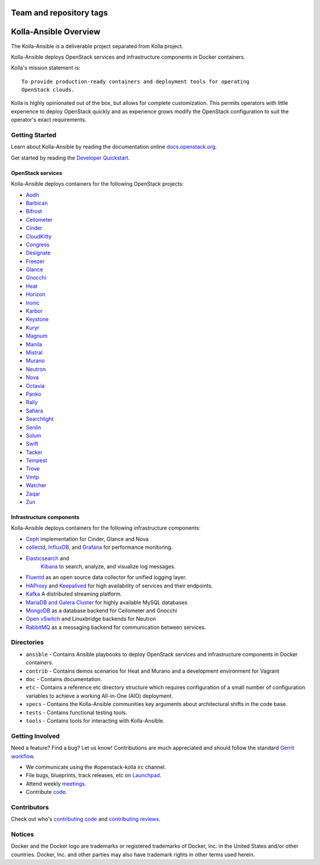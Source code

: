 ========================
Team and repository tags
========================

.. image:: http://governance.openstack.org/badges/kolla-ansible.svg
    :target: http://governance.openstack.org/reference/tags/index.html

.. Change things from this point on

======================
Kolla-Ansible Overview
======================

The Kolla-Ansible is a deliverable project separated from Kolla project.

Kolla-Ansible deploys OpenStack services and infrastructure components
in Docker containers.

Kolla's mission statement is:

::

    To provide production-ready containers and deployment tools for operating
    OpenStack clouds.

Kolla is highly opinionated out of the box, but allows for complete
customization. This permits operators with little experience to deploy
OpenStack quickly and as experience grows modify the OpenStack
configuration to suit the operator's exact requirements.

Getting Started
===============

Learn about Kolla-Ansible by reading the documentation online
`docs.openstack.org <http://docs.openstack.org/developer/kolla-ansible/>`__.

Get started by reading the `Developer
Quickstart <http://docs.openstack.org/developer/kolla-ansible/quickstart.html>`__.

OpenStack services
------------------

Kolla-Ansible deploys containers for the following OpenStack projects:

- `Aodh <http://docs.openstack.org/developer/aodh/>`__
- `Barbican <http://docs.openstack.org/developer/barbican/>`__
- `Bifrost <http://docs.openstack.org/developer/bifrost/>`__
- `Ceilometer <http://docs.openstack.org/developer/ceilometer/>`__
- `Cinder <http://docs.openstack.org/developer/cinder/>`__
- `CloudKitty <http://docs.openstack.org/developer/cloudkitty/>`__
- `Congress <http://docs.openstack.org/developer/congress/>`__
- `Designate <http://docs.openstack.org/developer/designate/>`__
- `Freezer <https://wiki.openstack.org/wiki/Freezer-docs>`__
- `Glance <http://docs.openstack.org/developer/glance/>`__
- `Gnocchi <http://docs.openstack.org/developer/gnocchi/>`__
- `Heat <http://docs.openstack.org/developer/heat/>`__
- `Horizon <http://docs.openstack.org/developer/horizon/>`__
- `Ironic <http://docs.openstack.org/developer/ironic/>`__
- `Karbor <http://docs.openstack.org/developer/karbor/>`__
- `Keystone <http://docs.openstack.org/developer/keystone/>`__
- `Kuryr <http://docs.openstack.org/developer/kuryr/>`__
- `Magnum <http://docs.openstack.org/developer/magnum/>`__
- `Manila <http://docs.openstack.org/developer/manila/>`__
- `Mistral <http://docs.openstack.org/developer/mistral/>`__
- `Murano <http://docs.openstack.org/developer/murano/>`__
- `Neutron <http://docs.openstack.org/developer/neutron/>`__
- `Nova <http://docs.openstack.org/developer/nova/>`__
- `Octavia <http://docs.openstack.org/developer/octavia/>`__
- `Panko <http://docs.openstack.org/developer/panko/>`__
- `Rally <http://docs.openstack.org/developer/rally/>`__
- `Sahara <http://docs.openstack.org/developer/sahara/>`__
- `Searchlight <http://docs.openstack.org/developer/searchlight/>`__
- `Senlin <http://docs.openstack.org/developer/senlin/>`__
- `Solum <http://docs.openstack.org/developer/solum/>`__
- `Swift <http://docs.openstack.org/developer/swift/>`__
- `Tacker <http://docs.openstack.org/developer/tacker/>`__
- `Tempest <http://docs.openstack.org/developer/tempest/>`__
- `Trove <http://docs.openstack.org/developer/trove/>`__
- `Vmtp <http://vmtp.readthedocs.io/en/latest/>`__
- `Watcher <http://docs.openstack.org/developer/watcher/>`__
- `Zaqar <http://docs.openstack.org/developer/zaqar/>`__
- `Zun <http://wiki.openstack.org/wiki/zun>`__

Infrastructure components
-------------------------

Kolla-Ansible deploys containers for the following infrastructure components:

- `Ceph <http://ceph.com/>`__ implementation for Cinder, Glance and Nova
- `collectd <https://collectd.org>`__,
  `InfluxDB <https://influxdata.com/time-series-platform/influxdb/>`__, and
  `Grafana <http://grafana.org>`__ for performance monitoring.
- `Elasticsearch <https://www.elastic.co/de/products/elasticsearch>`__ and
   `Kibana <https://www.elastic.co/de/products/kibana>`__ to search, analyze,
   and visualize log messages.
- `Fluentd <https://http://www.fluentd.org/>`__ as an open source data collector
  for unified logging layer.
- `HAProxy <http://www.haproxy.org/>`__ and
  `Keepalived <http://www.keepalived.org/>`__ for high availability of services
  and their endpoints.
- `Kafka <http://kafka.apache.org/documentation/>`__ A distributed streaming
  platform.
- `MariaDB and Galera Cluster <https://mariadb.com/kb/en/mariadb/galera-cluster/>`__
  for highly available MySQL databases
- `MongoDB <https://www.mongodb.org/>`__ as a database backend for Ceilometer
  and Gnocchi
- `Open vSwitch <http://openvswitch.org/>`__ and Linuxbridge backends for Neutron
- `RabbitMQ <https://www.rabbitmq.com/>`__ as a messaging backend for
  communication between services.

Directories
===========

-  ``ansible`` - Contains Ansible playbooks to deploy OpenStack services and
   infrastructure components in Docker containers.
-  ``contrib`` - Contains demos scenarios for Heat and Murano and a development
   environment for Vagrant
-  ``doc`` - Contains documentation.
-  ``etc`` - Contains a reference etc directory structure which requires
   configuration of a small number of configuration variables to achieve
   a working All-in-One (AIO) deployment.
-  ``specs`` - Contains the Kolla-Ansible communities key arguments about
   architectural shifts in the code base.
-  ``tests`` - Contains functional testing tools.
-  ``tools`` - Contains tools for interacting with Kolla-Ansible.

Getting Involved
================

Need a feature? Find a bug? Let us know! Contributions are much
appreciated and should follow the standard `Gerrit
workflow <http://docs.openstack.org/infra/manual/developers.html>`__.

-  We communicate using the #openstack-kolla irc channel.
-  File bugs, blueprints, track releases, etc on
   `Launchpad <https://launchpad.net/kolla-ansible>`__.
-  Attend weekly
   `meetings <https://wiki.openstack.org/wiki/Meetings/Kolla>`__.
-  Contribute `code <https://git.openstack.org/openstack/kolla-ansible>`__.

Contributors
============

Check out who's `contributing
code <http://stackalytics.com/?module=kolla-group&metric=commits>`__ and
`contributing
reviews <http://stackalytics.com/?module=kolla-group&metric=marks>`__.

Notices
=======

Docker and the Docker logo are trademarks or registered trademarks of
Docker, Inc. in the United States and/or other countries. Docker, Inc.
and other parties may also have trademark rights in other terms used herein.

